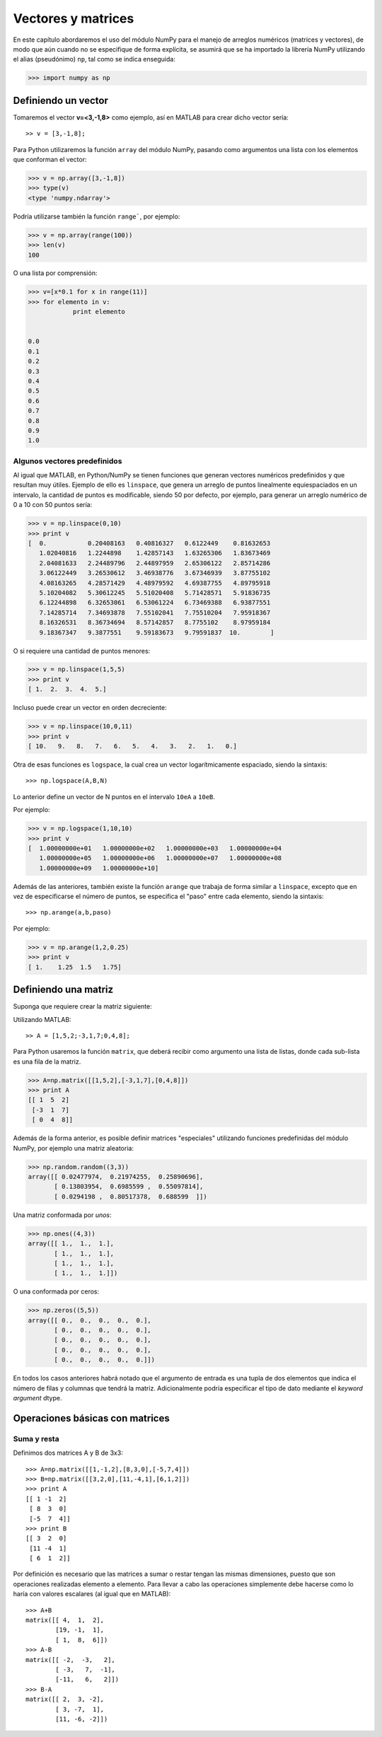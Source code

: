 Vectores y matrices
===================

En este capítulo abordaremos el uso del módulo NumPy para el manejo de arreglos numéricos (matrices y vectores), de 
modo que aún cuando no se especifique de forma explícita, se asumirá que se ha importado la librería NumPy utilizando el 
alias (pseudónimo) ``np``, tal como se indica enseguida:

.. code:: python
	
	>>> import numpy as np


Definiendo un vector
--------------------

Tomaremos el vector **v=<3,-1,8>** como ejemplo, así en MATLAB para crear dicho vector sería:

::
	
	>> v = [3,-1,8];

Para Python utilizaremos la función ``array`` del módulo NumPy, pasando como argumentos una lista con los elementos que
conforman el vector:

.. code:: python

	>>> v = np.array([3,-1,8])
	>>> type(v)
	<type 'numpy.ndarray'>

Podría utilizarse también la función ``range```, por ejemplo:

.. code:: python

	>>> v = np.array(range(100))
	>>> len(v)
	100

O una lista por comprensión:

.. code:: python

	>>> v=[x*0.1 for x in range(11)]
	>>> for elemento in v:
		    print elemento

		
	0.0
	0.1
	0.2
	0.3
	0.4
	0.5
	0.6
	0.7
	0.8
	0.9
	1.0



Algunos vectores predefinidos
^^^^^^^^^^^^^^^^^^^^^^^^^^^^^

Al igual que MATLAB, en Python/NumPy se tienen funciones que generan vectores numéricos predefinidos y que resultan 
muy útiles. Ejemplo de ello es ``linspace``, que genera un arreglo de puntos linealmente equiespaciados en un intervalo,
la cantidad de puntos es modificable, siendo 50 por defecto, por ejemplo, para generar un arreglo numérico de 0 a 10 con 
50 puntos sería:

.. code:: python

	>>> v = np.linspace(0,10)
	>>> print v
	[  0.           0.20408163   0.40816327   0.6122449    0.81632653
	   1.02040816   1.2244898    1.42857143   1.63265306   1.83673469
	   2.04081633   2.24489796   2.44897959   2.65306122   2.85714286
	   3.06122449   3.26530612   3.46938776   3.67346939   3.87755102
	   4.08163265   4.28571429   4.48979592   4.69387755   4.89795918
	   5.10204082   5.30612245   5.51020408   5.71428571   5.91836735
	   6.12244898   6.32653061   6.53061224   6.73469388   6.93877551
	   7.14285714   7.34693878   7.55102041   7.75510204   7.95918367
	   8.16326531   8.36734694   8.57142857   8.7755102    8.97959184
	   9.18367347   9.3877551    9.59183673   9.79591837  10.        ]

O si requiere una cantidad de puntos menores:

.. code:: python

	>>> v = np.linspace(1,5,5)
	>>> print v
	[ 1.  2.  3.  4.  5.]

Incluso puede crear un vector en orden decreciente:

.. code:: python

	>>> v = np.linspace(10,0,11)
	>>> print v
	[ 10.   9.   8.   7.   6.   5.   4.   3.   2.   1.   0.]

Otra de esas funciones es ``logspace``, la cual crea un vector logarítmicamente espaciado, siendo la sintaxis:

::

	>>> np.logspace(A,B,N)

Lo anterior define un vector de N puntos en el intervalo ``10eA`` a ``10eB``.

Por ejemplo:

.. code:: python

	>>> v = np.logspace(1,10,10)
	>>> print v
	[  1.00000000e+01   1.00000000e+02   1.00000000e+03   1.00000000e+04
	   1.00000000e+05   1.00000000e+06   1.00000000e+07   1.00000000e+08
	   1.00000000e+09   1.00000000e+10]

Además de las anteriores, también existe la función ``arange`` que trabaja de forma similar a ``linspace``, 
excepto que en vez de especificarse el número de puntos, se especifica el "paso" entre cada elemento, 
siendo la sintaxis:

::

	>>> np.arange(a,b,paso)

Por ejemplo:

.. code:: python

	>>> v = np.arange(1,2,0.25)
	>>> print v
	[ 1.    1.25  1.5   1.75]




Definiendo una matriz
---------------------

Suponga que requiere crear la matriz siguiente:

.. Imagen  A=[1,5,2;-3,1,7;0,4,8];

Utilizando MATLAB:

::
	
	>> A = [1,5,2;-3,1,7;0,4,8];

Para Python usaremos la función ``matrix``, que deberá recibir como argumento una lista de listas, donde cada sub-lista
es una fila de la matriz.

.. code:: python

	>>> A=np.matrix([[1,5,2],[-3,1,7],[0,4,8]])
	>>> print A
	[[ 1  5  2]
	 [-3  1  7]
	 [ 0  4  8]]

Además de la forma anterior, es posible definir matrices "especiales" utilizando funciones predefinidas del módulo NumPy, 
por ejemplo una matriz aleatoria:

.. code:: python

	>>> np.random.random((3,3))
	array([[ 0.02477974,  0.21974255,  0.25890696],
	       [ 0.13803954,  0.6985599 ,  0.55097814],
	       [ 0.0294198 ,  0.80517378,  0.688599  ]])


Una matriz conformada por *unos*:

.. code:: python

	>>> np.ones((4,3))
	array([[ 1.,  1.,  1.],
	       [ 1.,  1.,  1.],
	       [ 1.,  1.,  1.],
	       [ 1.,  1.,  1.]])

O una conformada por ceros:

.. code:: python

	>>> np.zeros((5,5))
	array([[ 0.,  0.,  0.,  0.,  0.],
	       [ 0.,  0.,  0.,  0.,  0.],
	       [ 0.,  0.,  0.,  0.,  0.],
	       [ 0.,  0.,  0.,  0.,  0.],
	       [ 0.,  0.,  0.,  0.,  0.]])

En todos los casos anteriores habrá notado que el argumento de entrada es una tupla de dos elementos que indica 
el número de filas y columnas que tendrá la matriz. Adicionalmente podría especificar el tipo de dato mediante el 
*keyword argument* dtype.



Operaciones básicas con matrices
--------------------------------

Suma y resta
^^^^^^^^^^^^

Definimos dos matrices A y B de 3x3:

::

	>>> A=np.matrix([[1,-1,2],[8,3,0],[-5,7,4]])
	>>> B=np.matrix([[3,2,0],[11,-4,1],[6,1,2]])
	>>> print A
	[[ 1 -1  2]
	 [ 8  3  0]
	 [-5  7  4]]
	>>> print B
	[[ 3  2  0]
	 [11 -4  1]
	 [ 6  1  2]]

Por definición es necesario que las matrices a sumar o restar tengan las mismas dimensiones, puesto que son 
operaciones realizadas elemento a elemento. Para llevar a cabo las operaciones simplemente debe hacerse como 
lo haría con valores escalares (al igual que en MATLAB):


:: 

	>>> A+B
	matrix([[ 4,  1,  2],
	        [19, -1,  1],
	        [ 1,  8,  6]])
	>>> A-B
	matrix([[ -2,  -3,   2],
	        [ -3,   7,  -1],
	        [-11,   6,   2]])
	>>> B-A
	matrix([[ 2,  3, -2],
	        [ 3, -7,  1],
	        [11, -6, -2]])


